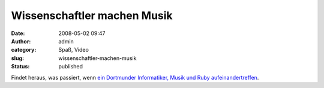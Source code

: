Wissenschaftler machen Musik
############################
:date: 2008-05-02 09:47
:author: admin
:category: Spaß, Video
:slug: wissenschaftler-machen-musik
:status: published

Findet heraus, was passiert, wenn `ein Dortmunder Informatiker, Musik
und Ruby
aufeinandertreffen <http://www.kuublog.de/index.php?/archives/15-Ruby,-Ruby,-Ruby%21.html>`__.
